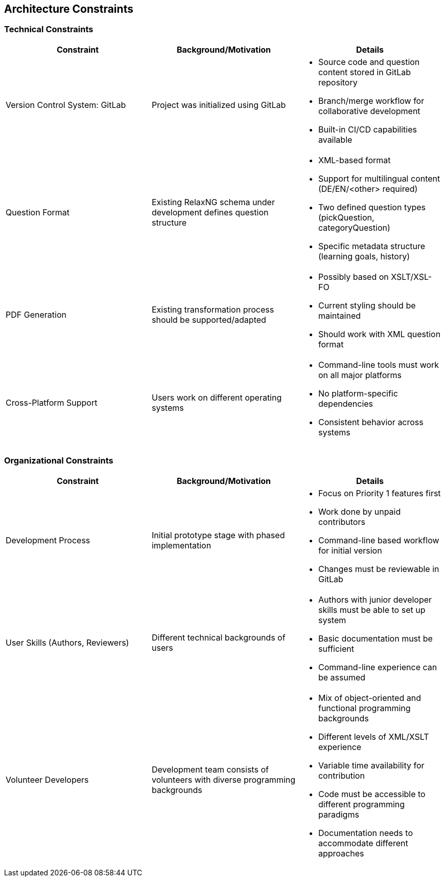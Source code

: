 ////
File: /arc42-doc/02-constraints.adoc
Purpose: Documents technical and organizational constraints that affect architectural freedom.
////

ifndef::imagesdir[:imagesdir: ./images]

[[section-architecture-constraints]]
== Architecture Constraints

=== Technical Constraints
|===
|Constraint |Background/Motivation |Details

|Version Control System: GitLab
|Project was initialized using GitLab
a|
* Source code and question content stored in GitLab repository
* Branch/merge workflow for collaborative development
* Built-in CI/CD capabilities available

|Question Format
|Existing RelaxNG schema under development defines question structure
a|
* XML-based format
* Support for multilingual content (DE/EN/<other> required)
* Two defined question types (pickQuestion, categoryQuestion)
* Specific metadata structure (learning goals, history)

|PDF Generation
|Existing transformation process should be supported/adapted
a|
* Possibly based on XSLT/XSL-FO
* Current styling should be maintained
* Should work with XML question format

|Cross-Platform Support
|Users work on different operating systems
a|
* Command-line tools must work on all major platforms
* No platform-specific dependencies
* Consistent behavior across systems

|===

=== Organizational Constraints
|===
|Constraint |Background/Motivation |Details

|Development Process
|Initial prototype stage with phased implementation
a|
* Focus on Priority 1 features first
* Work done by unpaid contributors
* Command-line based workflow for initial version
* Changes must be reviewable in GitLab

|User Skills (Authors, Reviewers)
|Different technical backgrounds of users
a|
* Authors with junior developer skills must be able to set up system
* Basic documentation must be sufficient
* Command-line experience can be assumed

|Volunteer Developers
|Development team consists of volunteers with diverse programming backgrounds
a|
* Mix of object-oriented and functional programming backgrounds
* Different levels of XML/XSLT experience
* Variable time availability for contribution
* Code must be accessible to different programming paradigms
* Documentation needs to accommodate different approaches

|===